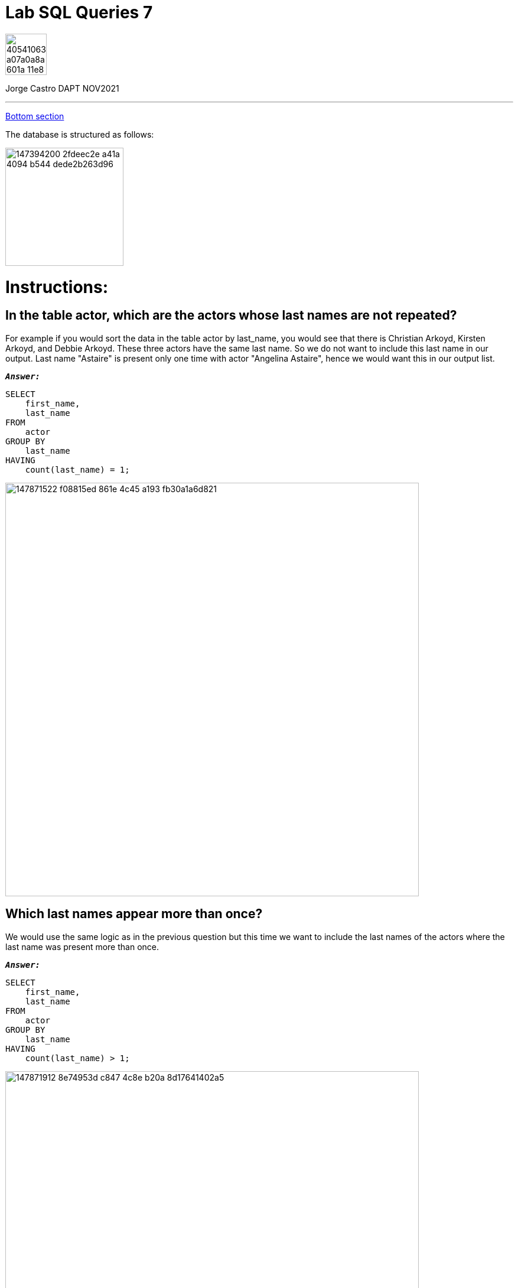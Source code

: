 
= Lab SQL Queries 7
:stylesheet: boot-darkly.css
:linkcss: boot-darkly.css
:image-url-ironhack: https://user-images.githubusercontent.com/23629340/40541063-a07a0a8a-601a-11e8-91b5-2f13e4e6b441.png
:image-sakila: https://user-images.githubusercontent.com/63274055/147394200-2fdeec2e-a41a-4094-b544-dede2b263d96.png
:my-name: Jorge Castro DAPT NOV2021
:description:
:script-url: https://github.com/jecastrom/lab-sql-7/blob/8c33b99ade61dbb6bfc1275404bd2f495cc8cc7c/files_for_lab/SQL%20lab%20solutions%20script.sql
:toc:
:toc-title: Lab description: In this lab, you will be using the Sakila database of movie rentals. You have been using this database for a couple labs already, but if you need to get the data again, refer to the official installation link.
:toc-placement:
:toclevels: 5
//:1NF: Each record cell should contain a single value.
ifdef::env-github[]
:sectnums:
:tip-caption: :bulb:
:note-caption: :information_source:
:important-caption: :heavy_exclamation_mark:
:caution-caption: :fire:
:warning-caption: :warning:
:experimental:
:table-caption:
:example-caption:
:figure-caption:
:idprefix:
:idseparator: -
:linkattrs:
:fontawesome-ref: http://fortawesome.github.io/Font-Awesome
:icon-inline: {user-ref}/#inline-icons
:icon-attribute: {user-ref}/#size-rotate-and-flip
:video-ref: {user-ref}/#video
:checklist-ref: {user-ref}/#checklists
:list-marker: {user-ref}/#custom-markers
:list-number: {user-ref}/#numbering-styles
:imagesdir-ref: {user-ref}/#imagesdir
:image-attributes: {user-ref}/#put-images-in-their-place
:toc-ref: {user-ref}/#table-of-contents
:para-ref: {user-ref}/#paragraph
:literal-ref: {user-ref}/#literal-text-and-blocks
:admon-ref: {user-ref}/#admonition
:bold-ref: {user-ref}/#bold-and-italic
:quote-ref: {user-ref}/#quotation-marks-and-apostrophes
:sub-ref: {user-ref}/#subscript-and-superscript
:mono-ref: {user-ref}/#monospace
:css-ref: {user-ref}/#custom-styling-with-attributes
:pass-ref: {user-ref}/#passthrough-macros
endif::[]
ifndef::env-github[]
:imagesdir: ./
endif::[]

image::{image-url-ironhack}[width=70]

{my-name}


                                                     
====
''''
====
toc::[]

xref:Which kind of movies (rating) have a mean duration of more than two hours?[Bottom section]

The database is structured as follows:

image::{image-sakila}[width=200]





{description}


= Instructions:
== In the table actor, which are the actors whose last names are not repeated? 

For example if you would sort the data in the table actor by last_name, you would see that there is Christian Arkoyd, Kirsten Arkoyd, and Debbie Arkoyd. These three actors have the same last name. So we do not want to include this last name in our output. Last name "Astaire" is present only one time with actor "Angelina Astaire", hence we would want this in our output list.


`*_Answer:_*`

```sql
SELECT
    first_name,
    last_name
FROM
    actor
GROUP BY
    last_name
HAVING
    count(last_name) = 1;
```


image::https://user-images.githubusercontent.com/63274055/147871522-f08815ed-861e-4c45-a193-fb30a1a6d821.png[width=700]

== Which last names appear more than once? 

We would use the same logic as in the previous question but this time we want to include the last names of the actors where the last name was present more than once.

`*_Answer:_*`

```sql
SELECT
    first_name,
    last_name
FROM
    actor
GROUP BY
    last_name
HAVING
    count(last_name) > 1;
```

image::https://user-images.githubusercontent.com/63274055/147871912-8e74953d-c847-4c8e-b20a-8d17641402a5.png[width=700]




== Using the rental table, find out how many rentals were processed by each employee

`*_Answer:_*`

```sql
SELECT
    count(*) AS total_rental_processed,
    staff_id
FROM
    rental
GROUP BY
    staff_id;

```

image::https://user-images.githubusercontent.com/63274055/147872183-5e6e9ffb-22a7-4e17-8a39-1d967b00b607.png[width=700]

== Using the film table, find out how many films were released each year

`*_Answer:_*`

```sql
SELECT
    release_year,
    count(*) AS number_of_films_released
FROM
    film
GROUP BY
    1;
```

image::https://user-images.githubusercontent.com/63274055/147875153-43ee0144-8307-4583-92f8-71a12843d467.png[width=700]

== Using the film table, find out for each rating how many films were there

`*_Answer:_*`

```sql
SELECT
    rating,
    count(*) AS count_of_films_per_rating
FROM
    film
GROUP BY
    1;
```


image::https://user-images.githubusercontent.com/63274055/147875395-477ea008-9749-41de-abb0-042b0c98426b.png[width=700]

== What is the mean length of the film for each rating type? 

Round off the average lengths to two decimal places.

`*_Answer:_*`

```sql
SELECT
    rating,
    floor(avg(length)) AS film_mean_length_in_min
FROM
    film
GROUP BY
    1;
```


image::https://user-images.githubusercontent.com/63274055/147875612-94297fbd-3b70-498b-ab1e-c8fc454ed7af.png[width=700]

== Which kind of movies (rating) have a mean duration of more than two hours?

`*_Answer:_*`

```sql
SELECT
    rating
FROM
    film
GROUP BY
    1
HAVING
    avg(length) > 2 * 60;
```


image::https://user-images.githubusercontent.com/63274055/147876273-301d4574-62a6-4698-8398-f01e257e1b4e.png[width=700]




====
''''
====

{script-url}[Solutions script only, window="_blank"]

====
''''
====




xref:Lab-SQL-Queries-7[Top Section]




////
.Unordered list title
* gagagagagaga
** gagagatrtrtrzezeze
*** zreu fhjdf hdrfj 
*** hfbvbbvtrtrttrhc
* rtez uezrue rjek  

.Ordered list title
. rwieuzr skjdhf
.. weurthg kjhfdsk skhjdgf
. djhfgsk skjdhfgs 
.. lksjhfgkls ljdfhgkd
... kjhfks sldfkjsdlk




[,sql]
----
----



[NOTE]
====
A sample note admonition..
====
 
TIP: It works!
 
IMPORTANT: Asciidoctor is awesome, don't forget!
 
CAUTION: Don't forget to add the `...-caption` document attributes in the header of the document on GitHub.
 
WARNING: You have no reason not to use Asciidoctor.

bla bla bla the 1NF or first normal form.footnote:[{1nf}]Then wen bla bla


====
- [*] checked
- [x] also checked
- [ ] not checked
-     normal list item
====
[horizontal]
CPU:: The brain of the computer.
Hard drive:: Permanent storage for operating system and/or user files.
RAM:: Temporarily stores information the CPU uses during operation.






bold *constrained* & **un**constrained

italic _constrained_ & __un__constrained

bold italic *_constrained_* & **__un__**constrained

monospace `constrained` & ``un``constrained

monospace bold `*constrained*` & ``**un**``constrained

monospace italic `_constrained_` & ``__un__``constrained

monospace bold italic `*_constrained_*` & ``**__un__**``constrained

////
